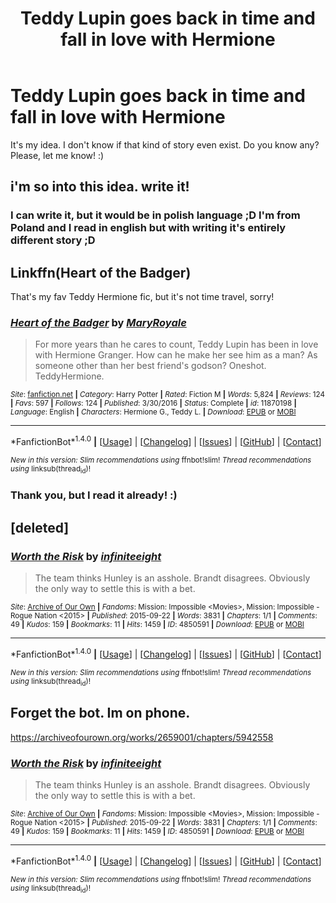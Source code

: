 #+TITLE: Teddy Lupin goes back in time and fall in love with Hermione

* Teddy Lupin goes back in time and fall in love with Hermione
:PROPERTIES:
:Author: Iza94
:Score: 9
:DateUnix: 1521458888.0
:DateShort: 2018-Mar-19
:FlairText: Request
:END:
It's my idea. I don't know if that kind of story even exist. Do you know any? Please, let me know! :)


** i'm so into this idea. write it!
:PROPERTIES:
:Author: nashe_airaz
:Score: 3
:DateUnix: 1521471183.0
:DateShort: 2018-Mar-19
:END:

*** I can write it, but it would be in polish language ;D I'm from Poland and I read in english but with writing it's entirely different story ;D
:PROPERTIES:
:Author: Iza94
:Score: 1
:DateUnix: 1521535136.0
:DateShort: 2018-Mar-20
:END:


** Linkffn(Heart of the Badger)

That's my fav Teddy Hermione fic, but it's not time travel, sorry!
:PROPERTIES:
:Author: SiladhielLithvirax
:Score: 2
:DateUnix: 1521487060.0
:DateShort: 2018-Mar-19
:END:

*** [[http://www.fanfiction.net/s/11870198/1/][*/Heart of the Badger/*]] by [[https://www.fanfiction.net/u/2764183/MaryRoyale][/MaryRoyale/]]

#+begin_quote
  For more years than he cares to count, Teddy Lupin has been in love with Hermione Granger. How can he make her see him as a man? As someone other than her best friend's godson? Oneshot. TeddyHermione.
#+end_quote

^{/Site/: [[http://www.fanfiction.net/][fanfiction.net]] *|* /Category/: Harry Potter *|* /Rated/: Fiction M *|* /Words/: 5,824 *|* /Reviews/: 124 *|* /Favs/: 597 *|* /Follows/: 124 *|* /Published/: 3/30/2016 *|* /Status/: Complete *|* /id/: 11870198 *|* /Language/: English *|* /Characters/: Hermione G., Teddy L. *|* /Download/: [[http://www.ff2ebook.com/old/ffn-bot/index.php?id=11870198&source=ff&filetype=epub][EPUB]] or [[http://www.ff2ebook.com/old/ffn-bot/index.php?id=11870198&source=ff&filetype=mobi][MOBI]]}

--------------

*FanfictionBot*^{1.4.0} *|* [[[https://github.com/tusing/reddit-ffn-bot/wiki/Usage][Usage]]] | [[[https://github.com/tusing/reddit-ffn-bot/wiki/Changelog][Changelog]]] | [[[https://github.com/tusing/reddit-ffn-bot/issues/][Issues]]] | [[[https://github.com/tusing/reddit-ffn-bot/][GitHub]]] | [[[https://www.reddit.com/message/compose?to=tusing][Contact]]]

^{/New in this version: Slim recommendations using/ ffnbot!slim! /Thread recommendations using/ linksub(thread_id)!}
:PROPERTIES:
:Author: FanfictionBot
:Score: 1
:DateUnix: 1521487100.0
:DateShort: 2018-Mar-19
:END:


*** Thank you, but I read it already! :)
:PROPERTIES:
:Author: Iza94
:Score: 1
:DateUnix: 1521534936.0
:DateShort: 2018-Mar-20
:END:


** [deleted]
:PROPERTIES:
:Score: 1
:DateUnix: 1521732121.0
:DateShort: 2018-Mar-22
:END:

*** [[http://archiveofourown.org/works/4850591][*/Worth the Risk/*]] by [[http://www.archiveofourown.org/users/infiniteeight/pseuds/infiniteeight][/infiniteeight/]]

#+begin_quote
  The team thinks Hunley is an asshole. Brandt disagrees. Obviously the only way to settle this is with a bet.
#+end_quote

^{/Site/: [[http://www.archiveofourown.org/][Archive of Our Own]] *|* /Fandoms/: Mission: Impossible <Movies>, Mission: Impossible - Rogue Nation <2015> *|* /Published/: 2015-09-22 *|* /Words/: 3831 *|* /Chapters/: 1/1 *|* /Comments/: 49 *|* /Kudos/: 159 *|* /Bookmarks/: 11 *|* /Hits/: 1459 *|* /ID/: 4850591 *|* /Download/: [[http://archiveofourown.org/downloads/in/infiniteeight/4850591/Worth%20the%20Risk.epub?updated_at=1447574877][EPUB]] or [[http://archiveofourown.org/downloads/in/infiniteeight/4850591/Worth%20the%20Risk.mobi?updated_at=1447574877][MOBI]]}

--------------

*FanfictionBot*^{1.4.0} *|* [[[https://github.com/tusing/reddit-ffn-bot/wiki/Usage][Usage]]] | [[[https://github.com/tusing/reddit-ffn-bot/wiki/Changelog][Changelog]]] | [[[https://github.com/tusing/reddit-ffn-bot/issues/][Issues]]] | [[[https://github.com/tusing/reddit-ffn-bot/][GitHub]]] | [[[https://www.reddit.com/message/compose?to=tusing][Contact]]]

^{/New in this version: Slim recommendations using/ ffnbot!slim! /Thread recommendations using/ linksub(thread_id)!}
:PROPERTIES:
:Author: FanfictionBot
:Score: 1
:DateUnix: 1521732393.0
:DateShort: 2018-Mar-22
:END:


** Forget the bot. Im on phone.

[[https://archiveofourown.org/works/2659001/chapters/5942558]]
:PROPERTIES:
:Score: 1
:DateUnix: 1521732430.0
:DateShort: 2018-Mar-22
:END:

*** [[http://archiveofourown.org/works/4850591][*/Worth the Risk/*]] by [[http://www.archiveofourown.org/users/infiniteeight/pseuds/infiniteeight][/infiniteeight/]]

#+begin_quote
  The team thinks Hunley is an asshole. Brandt disagrees. Obviously the only way to settle this is with a bet.
#+end_quote

^{/Site/: [[http://www.archiveofourown.org/][Archive of Our Own]] *|* /Fandoms/: Mission: Impossible <Movies>, Mission: Impossible - Rogue Nation <2015> *|* /Published/: 2015-09-22 *|* /Words/: 3831 *|* /Chapters/: 1/1 *|* /Comments/: 49 *|* /Kudos/: 159 *|* /Bookmarks/: 11 *|* /Hits/: 1459 *|* /ID/: 4850591 *|* /Download/: [[http://archiveofourown.org/downloads/in/infiniteeight/4850591/Worth%20the%20Risk.epub?updated_at=1447574877][EPUB]] or [[http://archiveofourown.org/downloads/in/infiniteeight/4850591/Worth%20the%20Risk.mobi?updated_at=1447574877][MOBI]]}

--------------

*FanfictionBot*^{1.4.0} *|* [[[https://github.com/tusing/reddit-ffn-bot/wiki/Usage][Usage]]] | [[[https://github.com/tusing/reddit-ffn-bot/wiki/Changelog][Changelog]]] | [[[https://github.com/tusing/reddit-ffn-bot/issues/][Issues]]] | [[[https://github.com/tusing/reddit-ffn-bot/][GitHub]]] | [[[https://www.reddit.com/message/compose?to=tusing][Contact]]]

^{/New in this version: Slim recommendations using/ ffnbot!slim! /Thread recommendations using/ linksub(thread_id)!}
:PROPERTIES:
:Author: FanfictionBot
:Score: 1
:DateUnix: 1521732467.0
:DateShort: 2018-Mar-22
:END:
